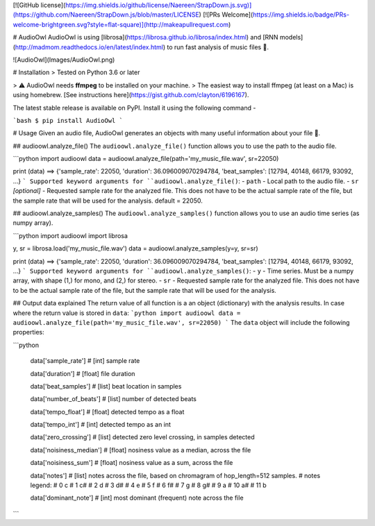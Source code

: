 
[![GitHub license](https://img.shields.io/github/license/Naereen/StrapDown.js.svg)](https://github.com/Naereen/StrapDown.js/blob/master/LICENSE)
[![PRs Welcome](https://img.shields.io/badge/PRs-welcome-brightgreen.svg?style=flat-square)](http://makeapullrequest.com)

# AudioOwl
AudioOwl is using [librosa](https://librosa.github.io/librosa/index.html) and [RNN models](http://madmom.readthedocs.io/en/latest/index.html) to run fast analysis of music files 🎸.

![AudioOwl](Images/AudioOwl.png)

# Installation
> Tested on Python 3.6 or later


> ⚠️ AudioOwl needs **ffmpeg** to be installed on your machine.
> The easiest way to install ffmpeg (at least on a Mac) is using homebrew. [See instructions here](https://gist.github.com/clayton/6196167).

The latest stable release is available on PyPI.  
Install it using the following command -

```bash
$ pip install AudioOwl
```

# Usage
Given an audio file, AudioOwl generates an objects with many useful information about your file 💪.

## audioowl.analyze_file()
The ``audioowl.analyze_file()`` function allows you to use the path to the audio file.

```python
import audioowl
data = audioowl.analyze_file(path='my_music_file.wav', sr=22050)

print (data)
==> {'sample_rate': 22050, 'duration': 36.096009070294784, 'beat_samples': [12794, 40148, 66179, 93092, ...}
```
Supported keyword arguments for ``audioowl.analyze_file()``:
- ``path`` - Local path to the audio file.
- ``sr`` *[optional]* - Requested sample rate for the analyzed file. This does not have to be the actual sample rate of the file, but the sample rate that will be used for the analysis. default = 22050.

## audioowl.analyze_samples()
The ``audioowl.analyze_samples()`` function allows you to use an audio time series (as numpy array).

```python
import audioowl
import librosa

y, sr = librosa.load('my_music_file.wav')
data = audioowl.analyze_samples(y=y, sr=sr)

print (data)
==> {'sample_rate': 22050, 'duration': 36.096009070294784, 'beat_samples': [12794, 40148, 66179, 93092, ...}
```
Supported keyword arguments for ``audioowl.analyze_samples()``:
- ``y`` - Time series. Must be a numpy array, with shape (1,) for mono, and (2,) for stereo.
- ``sr`` - Requested sample rate for the analyzed file. This does not have to be the actual sample rate of the file, but the sample rate that will be used for the analysis.

## Output data explained
The return value of all function is a an object (dictionary) with the analysis results.
In case where the return value is stored in ``data``:
```python
import audioowl
data = audioowl.analyze_file(path='my_music_file.wav', sr=22050)
```
The ``data`` object will include the following properties:

```python

  data['sample_rate'] # [int] sample rate

  data['duration'] # [float] file duration

  data['beat_samples'] # [list] beat location in samples

  data['number_of_beats'] # [list] number of detected beats

  data['tempo_float'] # [float] detected tempo as a float

  data['tempo_int'] # [int] detected tempo as an int

  data['zero_crossing'] # [list] detected zero level crossing, in samples detected

  data['noisiness_median'] # [float] nosiness value as a median, across the file

  data['noisiness_sum'] # [float] nosiness value as a sum, across the file

  data['notes'] # [list] notes across the file, based on chromagram of hop_length=512 samples.
  # notes legend:
  # 0   c
  # 1   c#
  # 2   d
  # 3   d#
  # 4   e
  # 5   f
  # 6   f#
  # 7   g
  # 8   g#
  # 9   a
  # 10  a#
  # 11  b

  data['dominant_note'] # [int] most dominant (frequent) note across the file

```
